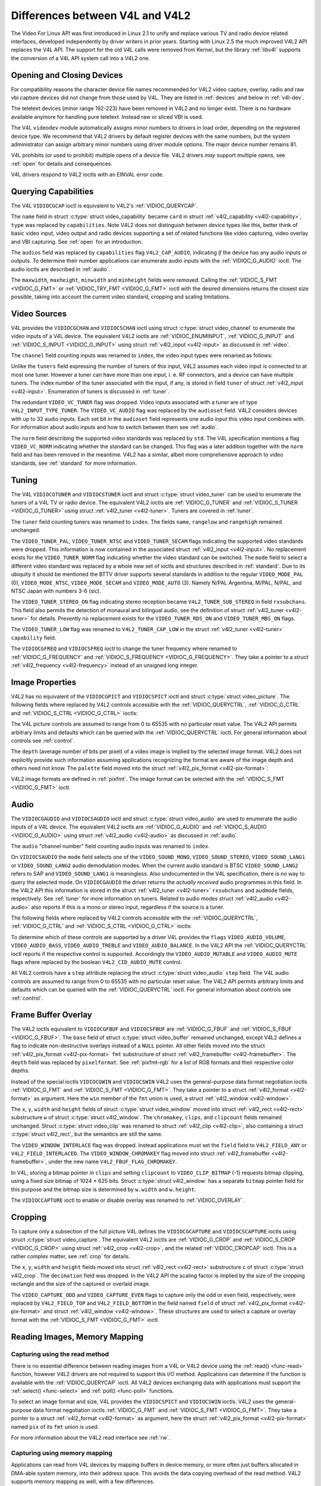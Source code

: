 .. -*- coding: utf-8; mode: rst -*-

.. _diff-v4l:

********************************
Differences between V4L and V4L2
********************************

The Video For Linux API was first introduced in Linux 2.1 to unify and
replace various TV and radio device related interfaces, developed
independently by driver writers in prior years. Starting with Linux 2.5
the much improved V4L2 API replaces the V4L API. The support for the old
V4L calls were removed from Kernel, but the library :ref:`libv4l`
supports the conversion of a V4L API system call into a V4L2 one.


Opening and Closing Devices
===========================

For compatibility reasons the character device file names recommended
for V4L2 video capture, overlay, radio and raw vbi capture devices did
not change from those used by V4L. They are listed in :ref:`devices`
and below in :ref:`v4l-dev`.

The teletext devices (minor range 192-223) have been removed in V4L2 and
no longer exist. There is no hardware available anymore for handling
pure teletext. Instead raw or sliced VBI is used.

The V4L ``videodev`` module automatically assigns minor numbers to
drivers in load order, depending on the registered device type. We
recommend that V4L2 drivers by default register devices with the same
numbers, but the system administrator can assign arbitrary minor numbers
using driver module options. The major device number remains 81.


.. _v4l-dev:

.. flat-table:: V4L Device Types, Names and Numbers
    :header-rows:  1
    :stub-columns: 0


    -  .. row 1

       -  Device Type

       -  File Name

       -  Minor Numbers

    -  .. row 2

       -  Video capture and overlay

       -  ``/dev/video`` and ``/dev/bttv0``\  [1]_, ``/dev/video0`` to
          ``/dev/video63``

       -  0-63

    -  .. row 3

       -  Radio receiver

       -  ``/dev/radio``\  [2]_, ``/dev/radio0`` to ``/dev/radio63``

       -  64-127

    -  .. row 4

       -  Raw VBI capture

       -  ``/dev/vbi``, ``/dev/vbi0`` to ``/dev/vbi31``

       -  224-255


V4L prohibits (or used to prohibit) multiple opens of a device file.
V4L2 drivers *may* support multiple opens, see :ref:`open` for details
and consequences.

V4L drivers respond to V4L2 ioctls with an EINVAL error code.


Querying Capabilities
=====================

The V4L ``VIDIOCGCAP`` ioctl is equivalent to V4L2's
:ref:`VIDIOC_QUERYCAP`.

The ``name`` field in struct :c:type:`struct video_capability` became
``card`` in struct :ref:`v4l2_capability <v4l2-capability>`, ``type``
was replaced by ``capabilities``. Note V4L2 does not distinguish between
device types like this, better think of basic video input, video output
and radio devices supporting a set of related functions like video
capturing, video overlay and VBI capturing. See :ref:`open` for an
introduction.



.. flat-table::
    :header-rows:  1
    :stub-columns: 0


    -  .. row 1

       -  struct :c:type:`struct video_capability` ``type``

       -  struct :ref:`v4l2_capability <v4l2-capability>`
          ``capabilities`` flags

       -  Purpose

    -  .. row 2

       -  ``VID_TYPE_CAPTURE``

       -  ``V4L2_CAP_VIDEO_CAPTURE``

       -  The :ref:`video capture <capture>` interface is supported.

    -  .. row 3

       -  ``VID_TYPE_TUNER``

       -  ``V4L2_CAP_TUNER``

       -  The device has a :ref:`tuner or modulator <tuner>`.

    -  .. row 4

       -  ``VID_TYPE_TELETEXT``

       -  ``V4L2_CAP_VBI_CAPTURE``

       -  The :ref:`raw VBI capture <raw-vbi>` interface is supported.

    -  .. row 5

       -  ``VID_TYPE_OVERLAY``

       -  ``V4L2_CAP_VIDEO_OVERLAY``

       -  The :ref:`video overlay <overlay>` interface is supported.

    -  .. row 6

       -  ``VID_TYPE_CHROMAKEY``

       -  ``V4L2_FBUF_CAP_CHROMAKEY`` in field ``capability`` of struct
          :ref:`v4l2_framebuffer <v4l2-framebuffer>`

       -  Whether chromakey overlay is supported. For more information on
          overlay see :ref:`overlay`.

    -  .. row 7

       -  ``VID_TYPE_CLIPPING``

       -  ``V4L2_FBUF_CAP_LIST_CLIPPING`` and
          ``V4L2_FBUF_CAP_BITMAP_CLIPPING`` in field ``capability`` of
          struct :ref:`v4l2_framebuffer <v4l2-framebuffer>`

       -  Whether clipping the overlaid image is supported, see
          :ref:`overlay`.

    -  .. row 8

       -  ``VID_TYPE_FRAMERAM``

       -  ``V4L2_FBUF_CAP_EXTERNOVERLAY`` *not set* in field ``capability``
          of struct :ref:`v4l2_framebuffer <v4l2-framebuffer>`

       -  Whether overlay overwrites frame buffer memory, see
          :ref:`overlay`.

    -  .. row 9

       -  ``VID_TYPE_SCALES``

       -  ``-``

       -  This flag indicates if the hardware can scale images. The V4L2 API
          implies the scale factor by setting the cropping dimensions and
          image size with the :ref:`VIDIOC_S_CROP <VIDIOC_G_CROP>` and
          :ref:`VIDIOC_S_FMT <VIDIOC_G_FMT>` ioctl, respectively. The
          driver returns the closest sizes possible. For more information on
          cropping and scaling see :ref:`crop`.

    -  .. row 10

       -  ``VID_TYPE_MONOCHROME``

       -  ``-``

       -  Applications can enumerate the supported image formats with the
          :ref:`VIDIOC_ENUM_FMT` ioctl to determine if
          the device supports grey scale capturing only. For more
          information on image formats see :ref:`pixfmt`.

    -  .. row 11

       -  ``VID_TYPE_SUBCAPTURE``

       -  ``-``

       -  Applications can call the :ref:`VIDIOC_G_CROP`
          ioctl to determine if the device supports capturing a subsection
          of the full picture ("cropping" in V4L2). If not, the ioctl
          returns the EINVAL error code. For more information on cropping
          and scaling see :ref:`crop`.

    -  .. row 12

       -  ``VID_TYPE_MPEG_DECODER``

       -  ``-``

       -  Applications can enumerate the supported image formats with the
          :ref:`VIDIOC_ENUM_FMT` ioctl to determine if
          the device supports MPEG streams.

    -  .. row 13

       -  ``VID_TYPE_MPEG_ENCODER``

       -  ``-``

       -  See above.

    -  .. row 14

       -  ``VID_TYPE_MJPEG_DECODER``

       -  ``-``

       -  See above.

    -  .. row 15

       -  ``VID_TYPE_MJPEG_ENCODER``

       -  ``-``

       -  See above.


The ``audios`` field was replaced by ``capabilities`` flag
``V4L2_CAP_AUDIO``, indicating *if* the device has any audio inputs or
outputs. To determine their number applications can enumerate audio
inputs with the :ref:`VIDIOC_G_AUDIO` ioctl. The
audio ioctls are described in :ref:`audio`.

The ``maxwidth``, ``maxheight``, ``minwidth`` and ``minheight`` fields
were removed. Calling the :ref:`VIDIOC_S_FMT <VIDIOC_G_FMT>` or
:ref:`VIDIOC_TRY_FMT <VIDIOC_G_FMT>` ioctl with the desired
dimensions returns the closest size possible, taking into account the
current video standard, cropping and scaling limitations.


Video Sources
=============

V4L provides the ``VIDIOCGCHAN`` and ``VIDIOCSCHAN`` ioctl using struct
:c:type:`struct video_channel` to enumerate the video inputs of a V4L
device. The equivalent V4L2 ioctls are
:ref:`VIDIOC_ENUMINPUT`,
:ref:`VIDIOC_G_INPUT` and
:ref:`VIDIOC_S_INPUT <VIDIOC_G_INPUT>` using struct
:ref:`v4l2_input <v4l2-input>` as discussed in :ref:`video`.

The ``channel`` field counting inputs was renamed to ``index``, the
video input types were renamed as follows:



.. flat-table::
    :header-rows:  1
    :stub-columns: 0


    -  .. row 1

       -  struct :c:type:`struct video_channel` ``type``

       -  struct :ref:`v4l2_input <v4l2-input>` ``type``

    -  .. row 2

       -  ``VIDEO_TYPE_TV``

       -  ``V4L2_INPUT_TYPE_TUNER``

    -  .. row 3

       -  ``VIDEO_TYPE_CAMERA``

       -  ``V4L2_INPUT_TYPE_CAMERA``


Unlike the ``tuners`` field expressing the number of tuners of this
input, V4L2 assumes each video input is connected to at most one tuner.
However a tuner can have more than one input, i. e. RF connectors, and a
device can have multiple tuners. The index number of the tuner
associated with the input, if any, is stored in field ``tuner`` of
struct :ref:`v4l2_input <v4l2-input>`. Enumeration of tuners is
discussed in :ref:`tuner`.

The redundant ``VIDEO_VC_TUNER`` flag was dropped. Video inputs
associated with a tuner are of type ``V4L2_INPUT_TYPE_TUNER``. The
``VIDEO_VC_AUDIO`` flag was replaced by the ``audioset`` field. V4L2
considers devices with up to 32 audio inputs. Each set bit in the
``audioset`` field represents one audio input this video input combines
with. For information about audio inputs and how to switch between them
see :ref:`audio`.

The ``norm`` field describing the supported video standards was replaced
by ``std``. The V4L specification mentions a flag ``VIDEO_VC_NORM``
indicating whether the standard can be changed. This flag was a later
addition together with the ``norm`` field and has been removed in the
meantime. V4L2 has a similar, albeit more comprehensive approach to
video standards, see :ref:`standard` for more information.


Tuning
======

The V4L ``VIDIOCGTUNER`` and ``VIDIOCSTUNER`` ioctl and struct
:c:type:`struct video_tuner` can be used to enumerate the tuners of a
V4L TV or radio device. The equivalent V4L2 ioctls are
:ref:`VIDIOC_G_TUNER` and
:ref:`VIDIOC_S_TUNER <VIDIOC_G_TUNER>` using struct
:ref:`v4l2_tuner <v4l2-tuner>`. Tuners are covered in :ref:`tuner`.

The ``tuner`` field counting tuners was renamed to ``index``. The fields
``name``, ``rangelow`` and ``rangehigh`` remained unchanged.

The ``VIDEO_TUNER_PAL``, ``VIDEO_TUNER_NTSC`` and ``VIDEO_TUNER_SECAM``
flags indicating the supported video standards were dropped. This
information is now contained in the associated struct
:ref:`v4l2_input <v4l2-input>`. No replacement exists for the
``VIDEO_TUNER_NORM`` flag indicating whether the video standard can be
switched. The ``mode`` field to select a different video standard was
replaced by a whole new set of ioctls and structures described in
:ref:`standard`. Due to its ubiquity it should be mentioned the BTTV
driver supports several standards in addition to the regular
``VIDEO_MODE_PAL`` (0), ``VIDEO_MODE_NTSC``, ``VIDEO_MODE_SECAM`` and
``VIDEO_MODE_AUTO`` (3). Namely N/PAL Argentina, M/PAL, N/PAL, and NTSC
Japan with numbers 3-6 (sic).

The ``VIDEO_TUNER_STEREO_ON`` flag indicating stereo reception became
``V4L2_TUNER_SUB_STEREO`` in field ``rxsubchans``. This field also
permits the detection of monaural and bilingual audio, see the
definition of struct :ref:`v4l2_tuner <v4l2-tuner>` for details.
Presently no replacement exists for the ``VIDEO_TUNER_RDS_ON`` and
``VIDEO_TUNER_MBS_ON`` flags.

The ``VIDEO_TUNER_LOW`` flag was renamed to ``V4L2_TUNER_CAP_LOW`` in
the struct :ref:`v4l2_tuner <v4l2-tuner>` ``capability`` field.

The ``VIDIOCGFREQ`` and ``VIDIOCSFREQ`` ioctl to change the tuner
frequency where renamed to
:ref:`VIDIOC_G_FREQUENCY` and
:ref:`VIDIOC_S_FREQUENCY <VIDIOC_G_FREQUENCY>`. They take a pointer
to a struct :ref:`v4l2_frequency <v4l2-frequency>` instead of an
unsigned long integer.


.. _v4l-image-properties:

Image Properties
================

V4L2 has no equivalent of the ``VIDIOCGPICT`` and ``VIDIOCSPICT`` ioctl
and struct :c:type:`struct video_picture`. The following fields where
replaced by V4L2 controls accessible with the
:ref:`VIDIOC_QUERYCTRL`,
:ref:`VIDIOC_G_CTRL` and
:ref:`VIDIOC_S_CTRL <VIDIOC_G_CTRL>` ioctls:



.. flat-table::
    :header-rows:  1
    :stub-columns: 0


    -  .. row 1

       -  struct :c:type:`struct video_picture`

       -  V4L2 Control ID

    -  .. row 2

       -  ``brightness``

       -  ``V4L2_CID_BRIGHTNESS``

    -  .. row 3

       -  ``hue``

       -  ``V4L2_CID_HUE``

    -  .. row 4

       -  ``colour``

       -  ``V4L2_CID_SATURATION``

    -  .. row 5

       -  ``contrast``

       -  ``V4L2_CID_CONTRAST``

    -  .. row 6

       -  ``whiteness``

       -  ``V4L2_CID_WHITENESS``


The V4L picture controls are assumed to range from 0 to 65535 with no
particular reset value. The V4L2 API permits arbitrary limits and
defaults which can be queried with the
:ref:`VIDIOC_QUERYCTRL` ioctl. For general
information about controls see :ref:`control`.

The ``depth`` (average number of bits per pixel) of a video image is
implied by the selected image format. V4L2 does not explicitly provide
such information assuming applications recognizing the format are aware
of the image depth and others need not know. The ``palette`` field moved
into the struct :ref:`v4l2_pix_format <v4l2-pix-format>`:



.. flat-table::
    :header-rows:  1
    :stub-columns: 0


    -  .. row 1

       -  struct :c:type:`struct video_picture` ``palette``

       -  struct :ref:`v4l2_pix_format <v4l2-pix-format>` ``pixfmt``

    -  .. row 2

       -  ``VIDEO_PALETTE_GREY``

       -  :ref:`V4L2_PIX_FMT_GREY <V4L2-PIX-FMT-GREY>`

    -  .. row 3

       -  ``VIDEO_PALETTE_HI240``

       -  :ref:`V4L2_PIX_FMT_HI240 <pixfmt-reserved>` [3]_

    -  .. row 4

       -  ``VIDEO_PALETTE_RGB565``

       -  :ref:`V4L2_PIX_FMT_RGB565 <pixfmt-rgb>`

    -  .. row 5

       -  ``VIDEO_PALETTE_RGB555``

       -  :ref:`V4L2_PIX_FMT_RGB555 <pixfmt-rgb>`

    -  .. row 6

       -  ``VIDEO_PALETTE_RGB24``

       -  :ref:`V4L2_PIX_FMT_BGR24 <pixfmt-rgb>`

    -  .. row 7

       -  ``VIDEO_PALETTE_RGB32``

       -  :ref:`V4L2_PIX_FMT_BGR32 <pixfmt-rgb>` [4]_

    -  .. row 8

       -  ``VIDEO_PALETTE_YUV422``

       -  :ref:`V4L2_PIX_FMT_YUYV <V4L2-PIX-FMT-YUYV>`

    -  .. row 9

       -  ``VIDEO_PALETTE_YUYV``\  [5]_

       -  :ref:`V4L2_PIX_FMT_YUYV <V4L2-PIX-FMT-YUYV>`

    -  .. row 10

       -  ``VIDEO_PALETTE_UYVY``

       -  :ref:`V4L2_PIX_FMT_UYVY <V4L2-PIX-FMT-UYVY>`

    -  .. row 11

       -  ``VIDEO_PALETTE_YUV420``

       -  None

    -  .. row 12

       -  ``VIDEO_PALETTE_YUV411``

       -  :ref:`V4L2_PIX_FMT_Y41P <V4L2-PIX-FMT-Y41P>` [6]_

    -  .. row 13

       -  ``VIDEO_PALETTE_RAW``

       -  None [7]_

    -  .. row 14

       -  ``VIDEO_PALETTE_YUV422P``

       -  :ref:`V4L2_PIX_FMT_YUV422P <V4L2-PIX-FMT-YUV422P>`

    -  .. row 15

       -  ``VIDEO_PALETTE_YUV411P``

       -  :ref:`V4L2_PIX_FMT_YUV411P <V4L2-PIX-FMT-YUV411P>` [8]_

    -  .. row 16

       -  ``VIDEO_PALETTE_YUV420P``

       -  :ref:`V4L2_PIX_FMT_YVU420 <V4L2-PIX-FMT-YVU420>`

    -  .. row 17

       -  ``VIDEO_PALETTE_YUV410P``

       -  :ref:`V4L2_PIX_FMT_YVU410 <V4L2-PIX-FMT-YVU410>`


V4L2 image formats are defined in :ref:`pixfmt`. The image format can
be selected with the :ref:`VIDIOC_S_FMT <VIDIOC_G_FMT>` ioctl.


Audio
=====

The ``VIDIOCGAUDIO`` and ``VIDIOCSAUDIO`` ioctl and struct
:c:type:`struct video_audio` are used to enumerate the audio inputs
of a V4L device. The equivalent V4L2 ioctls are
:ref:`VIDIOC_G_AUDIO` and
:ref:`VIDIOC_S_AUDIO <VIDIOC_G_AUDIO>` using struct
:ref:`v4l2_audio <v4l2-audio>` as discussed in :ref:`audio`.

The ``audio`` "channel number" field counting audio inputs was renamed
to ``index``.

On ``VIDIOCSAUDIO`` the ``mode`` field selects *one* of the
``VIDEO_SOUND_MONO``, ``VIDEO_SOUND_STEREO``, ``VIDEO_SOUND_LANG1`` or
``VIDEO_SOUND_LANG2`` audio demodulation modes. When the current audio
standard is BTSC ``VIDEO_SOUND_LANG2`` refers to SAP and
``VIDEO_SOUND_LANG1`` is meaningless. Also undocumented in the V4L
specification, there is no way to query the selected mode. On
``VIDIOCGAUDIO`` the driver returns the *actually received* audio
programmes in this field. In the V4L2 API this information is stored in
the struct :ref:`v4l2_tuner <v4l2-tuner>` ``rxsubchans`` and
``audmode`` fields, respectively. See :ref:`tuner` for more
information on tuners. Related to audio modes struct
:ref:`v4l2_audio <v4l2-audio>` also reports if this is a mono or
stereo input, regardless if the source is a tuner.

The following fields where replaced by V4L2 controls accessible with the
:ref:`VIDIOC_QUERYCTRL`,
:ref:`VIDIOC_G_CTRL` and
:ref:`VIDIOC_S_CTRL <VIDIOC_G_CTRL>` ioctls:



.. flat-table::
    :header-rows:  1
    :stub-columns: 0


    -  .. row 1

       -  struct :c:type:`struct video_audio`

       -  V4L2 Control ID

    -  .. row 2

       -  ``volume``

       -  ``V4L2_CID_AUDIO_VOLUME``

    -  .. row 3

       -  ``bass``

       -  ``V4L2_CID_AUDIO_BASS``

    -  .. row 4

       -  ``treble``

       -  ``V4L2_CID_AUDIO_TREBLE``

    -  .. row 5

       -  ``balance``

       -  ``V4L2_CID_AUDIO_BALANCE``


To determine which of these controls are supported by a driver V4L
provides the ``flags`` ``VIDEO_AUDIO_VOLUME``, ``VIDEO_AUDIO_BASS``,
``VIDEO_AUDIO_TREBLE`` and ``VIDEO_AUDIO_BALANCE``. In the V4L2 API the
:ref:`VIDIOC_QUERYCTRL` ioctl reports if the
respective control is supported. Accordingly the ``VIDEO_AUDIO_MUTABLE``
and ``VIDEO_AUDIO_MUTE`` flags where replaced by the boolean
``V4L2_CID_AUDIO_MUTE`` control.

All V4L2 controls have a ``step`` attribute replacing the struct
:c:type:`struct video_audio` ``step`` field. The V4L audio controls
are assumed to range from 0 to 65535 with no particular reset value. The
V4L2 API permits arbitrary limits and defaults which can be queried with
the :ref:`VIDIOC_QUERYCTRL` ioctl. For general
information about controls see :ref:`control`.


Frame Buffer Overlay
====================

The V4L2 ioctls equivalent to ``VIDIOCGFBUF`` and ``VIDIOCSFBUF`` are
:ref:`VIDIOC_G_FBUF` and
:ref:`VIDIOC_S_FBUF <VIDIOC_G_FBUF>`. The ``base`` field of struct
:c:type:`struct video_buffer` remained unchanged, except V4L2 defines
a flag to indicate non-destructive overlays instead of a ``NULL``
pointer. All other fields moved into the struct
:ref:`v4l2_pix_format <v4l2-pix-format>` ``fmt`` substructure of
struct :ref:`v4l2_framebuffer <v4l2-framebuffer>`. The ``depth``
field was replaced by ``pixelformat``. See :ref:`pixfmt-rgb` for a
list of RGB formats and their respective color depths.

Instead of the special ioctls ``VIDIOCGWIN`` and ``VIDIOCSWIN`` V4L2
uses the general-purpose data format negotiation ioctls
:ref:`VIDIOC_G_FMT` and
:ref:`VIDIOC_S_FMT <VIDIOC_G_FMT>`. They take a pointer to a struct
:ref:`v4l2_format <v4l2-format>` as argument. Here the ``win`` member
of the ``fmt`` union is used, a struct
:ref:`v4l2_window <v4l2-window>`.

The ``x``, ``y``, ``width`` and ``height`` fields of struct
:c:type:`struct video_window` moved into struct
:ref:`v4l2_rect <v4l2-rect>` substructure ``w`` of struct
:c:type:`struct v4l2_window`. The ``chromakey``, ``clips``, and
``clipcount`` fields remained unchanged. Struct
:c:type:`struct video_clip` was renamed to struct
:ref:`v4l2_clip <v4l2-clip>`, also containing a struct
:c:type:`struct v4l2_rect`, but the semantics are still the same.

The ``VIDEO_WINDOW_INTERLACE`` flag was dropped. Instead applications
must set the ``field`` field to ``V4L2_FIELD_ANY`` or
``V4L2_FIELD_INTERLACED``. The ``VIDEO_WINDOW_CHROMAKEY`` flag moved
into struct :ref:`v4l2_framebuffer <v4l2-framebuffer>`, under the new
name ``V4L2_FBUF_FLAG_CHROMAKEY``.

In V4L, storing a bitmap pointer in ``clips`` and setting ``clipcount``
to ``VIDEO_CLIP_BITMAP`` (-1) requests bitmap clipping, using a fixed
size bitmap of 1024 × 625 bits. Struct :c:type:`struct v4l2_window`
has a separate ``bitmap`` pointer field for this purpose and the bitmap
size is determined by ``w.width`` and ``w.height``.

The ``VIDIOCCAPTURE`` ioctl to enable or disable overlay was renamed to
:ref:`VIDIOC_OVERLAY`.


Cropping
========

To capture only a subsection of the full picture V4L defines the
``VIDIOCGCAPTURE`` and ``VIDIOCSCAPTURE`` ioctls using struct
:c:type:`struct video_capture`. The equivalent V4L2 ioctls are
:ref:`VIDIOC_G_CROP` and
:ref:`VIDIOC_S_CROP <VIDIOC_G_CROP>` using struct
:ref:`v4l2_crop <v4l2-crop>`, and the related
:ref:`VIDIOC_CROPCAP` ioctl. This is a rather
complex matter, see :ref:`crop` for details.

The ``x``, ``y``, ``width`` and ``height`` fields moved into struct
:ref:`v4l2_rect <v4l2-rect>` substructure ``c`` of struct
:c:type:`struct v4l2_crop`. The ``decimation`` field was dropped. In
the V4L2 API the scaling factor is implied by the size of the cropping
rectangle and the size of the captured or overlaid image.

The ``VIDEO_CAPTURE_ODD`` and ``VIDEO_CAPTURE_EVEN`` flags to capture
only the odd or even field, respectively, were replaced by
``V4L2_FIELD_TOP`` and ``V4L2_FIELD_BOTTOM`` in the field named
``field`` of struct :ref:`v4l2_pix_format <v4l2-pix-format>` and
struct :ref:`v4l2_window <v4l2-window>`. These structures are used to
select a capture or overlay format with the
:ref:`VIDIOC_S_FMT <VIDIOC_G_FMT>` ioctl.


Reading Images, Memory Mapping
==============================


Capturing using the read method
-------------------------------

There is no essential difference between reading images from a V4L or
V4L2 device using the :ref:`read() <func-read>` function, however V4L2
drivers are not required to support this I/O method. Applications can
determine if the function is available with the
:ref:`VIDIOC_QUERYCAP` ioctl. All V4L2 devices
exchanging data with applications must support the
:ref:`select() <func-select>` and :ref:`poll() <func-poll>`
functions.

To select an image format and size, V4L provides the ``VIDIOCSPICT`` and
``VIDIOCSWIN`` ioctls. V4L2 uses the general-purpose data format
negotiation ioctls :ref:`VIDIOC_G_FMT` and
:ref:`VIDIOC_S_FMT <VIDIOC_G_FMT>`. They take a pointer to a struct
:ref:`v4l2_format <v4l2-format>` as argument, here the struct
:ref:`v4l2_pix_format <v4l2-pix-format>` named ``pix`` of its
``fmt`` union is used.

For more information about the V4L2 read interface see :ref:`rw`.


Capturing using memory mapping
------------------------------

Applications can read from V4L devices by mapping buffers in device
memory, or more often just buffers allocated in DMA-able system memory,
into their address space. This avoids the data copying overhead of the
read method. V4L2 supports memory mapping as well, with a few
differences.



.. flat-table::
    :header-rows:  1
    :stub-columns: 0


    -  .. row 1

       -  V4L

       -  V4L2

    -  .. row 2

       -  
       -  The image format must be selected before buffers are allocated,
          with the :ref:`VIDIOC_S_FMT <VIDIOC_G_FMT>` ioctl. When no
          format is selected the driver may use the last, possibly by
          another application requested format.

    -  .. row 3

       -  Applications cannot change the number of buffers. The it is built
          into the driver, unless it has a module option to change the
          number when the driver module is loaded.

       -  The :ref:`VIDIOC_REQBUFS` ioctl allocates the
          desired number of buffers, this is a required step in the
          initialization sequence.

    -  .. row 4

       -  Drivers map all buffers as one contiguous range of memory. The
          ``VIDIOCGMBUF`` ioctl is available to query the number of buffers,
          the offset of each buffer from the start of the virtual file, and
          the overall amount of memory used, which can be used as arguments
          for the :ref:`mmap() <func-mmap>` function.

       -  Buffers are individually mapped. The offset and size of each
          buffer can be determined with the
          :ref:`VIDIOC_QUERYBUF` ioctl.

    -  .. row 5

       -  The ``VIDIOCMCAPTURE`` ioctl prepares a buffer for capturing. It
          also determines the image format for this buffer. The ioctl
          returns immediately, eventually with an EAGAIN error code if no
          video signal had been detected. When the driver supports more than
          one buffer applications can call the ioctl multiple times and thus
          have multiple outstanding capture requests.

          The ``VIDIOCSYNC`` ioctl suspends execution until a particular
          buffer has been filled.

       -  Drivers maintain an incoming and outgoing queue.
          :ref:`VIDIOC_QBUF` enqueues any empty buffer into
          the incoming queue. Filled buffers are dequeued from the outgoing
          queue with the :ref:`VIDIOC_DQBUF <VIDIOC_QBUF>` ioctl. To wait
          until filled buffers become available this function,
          :ref:`select() <func-select>` or :ref:`poll() <func-poll>` can
          be used. The :ref:`VIDIOC_STREAMON` ioctl
          must be called once after enqueuing one or more buffers to start
          capturing. Its counterpart
          :ref:`VIDIOC_STREAMOFF <VIDIOC_STREAMON>` stops capturing and
          dequeues all buffers from both queues. Applications can query the
          signal status, if known, with the
          :ref:`VIDIOC_ENUMINPUT` ioctl.


For a more in-depth discussion of memory mapping and examples, see
:ref:`mmap`.


Reading Raw VBI Data
====================

Originally the V4L API did not specify a raw VBI capture interface, only
the device file ``/dev/vbi`` was reserved for this purpose. The only
driver supporting this interface was the BTTV driver, de-facto defining
the V4L VBI interface. Reading from the device yields a raw VBI image
with the following parameters:



.. flat-table::
    :header-rows:  1
    :stub-columns: 0


    -  .. row 1

       -  struct :ref:`v4l2_vbi_format <v4l2-vbi-format>`

       -  V4L, BTTV driver

    -  .. row 2

       -  sampling_rate

       -  28636363 Hz NTSC (or any other 525-line standard); 35468950 Hz PAL
          and SECAM (625-line standards)

    -  .. row 3

       -  offset

       -  ?

    -  .. row 4

       -  samples_per_line

       -  2048

    -  .. row 5

       -  sample_format

       -  V4L2_PIX_FMT_GREY. The last four bytes (a machine endianness
          integer) contain a frame counter.

    -  .. row 6

       -  start[]

       -  10, 273 NTSC; 22, 335 PAL and SECAM

    -  .. row 7

       -  count[]

       -  16, 16 [9]_

    -  .. row 8

       -  flags

       -  0


Undocumented in the V4L specification, in Linux 2.3 the
``VIDIOCGVBIFMT`` and ``VIDIOCSVBIFMT`` ioctls using struct
:c:type:`struct vbi_format` were added to determine the VBI image
parameters. These ioctls are only partially compatible with the V4L2 VBI
interface specified in :ref:`raw-vbi`.

An ``offset`` field does not exist, ``sample_format`` is supposed to be
``VIDEO_PALETTE_RAW``, equivalent to ``V4L2_PIX_FMT_GREY``. The
remaining fields are probably equivalent to struct
:ref:`v4l2_vbi_format <v4l2-vbi-format>`.

Apparently only the Zoran (ZR 36120) driver implements these ioctls. The
semantics differ from those specified for V4L2 in two ways. The
parameters are reset on :ref:`open() <func-open>` and
``VIDIOCSVBIFMT`` always returns an EINVAL error code if the parameters
are invalid.


Miscellaneous
=============

V4L2 has no equivalent of the ``VIDIOCGUNIT`` ioctl. Applications can
find the VBI device associated with a video capture device (or vice
versa) by reopening the device and requesting VBI data. For details see
:ref:`open`.

No replacement exists for ``VIDIOCKEY``, and the V4L functions for
microcode programming. A new interface for MPEG compression and playback
devices is documented in :ref:`extended-controls`.

.. [1]
   According to Documentation/devices.txt these should be symbolic links
   to ``/dev/video0``. Note the original bttv interface is not
   compatible with V4L or V4L2.

.. [2]
   According to ``Documentation/devices.txt`` a symbolic link to
   ``/dev/radio0``.

.. [3]
   This is a custom format used by the BTTV driver, not one of the V4L2
   standard formats.

.. [4]
   Presumably all V4L RGB formats are little-endian, although some
   drivers might interpret them according to machine endianness. V4L2
   defines little-endian, big-endian and red/blue swapped variants. For
   details see :ref:`pixfmt-rgb`.

.. [5]
   ``VIDEO_PALETTE_YUV422`` and ``VIDEO_PALETTE_YUYV`` are the same
   formats. Some V4L drivers respond to one, some to the other.

.. [6]
   Not to be confused with ``V4L2_PIX_FMT_YUV411P``, which is a planar
   format.

.. [7]
   V4L explains this as: "RAW capture (BT848)"

.. [8]
   Not to be confused with ``V4L2_PIX_FMT_Y41P``, which is a packed
   format.

.. [9]
   Old driver versions used different values, eventually the custom
   ``BTTV_VBISIZE`` ioctl was added to query the correct values.


.. ------------------------------------------------------------------------------
.. This file was automatically converted from DocBook-XML with the dbxml
.. library (https://github.com/return42/sphkerneldoc). The origin XML comes
.. from the linux kernel, refer to:
..
.. * https://github.com/torvalds/linux/tree/master/Documentation/DocBook
.. ------------------------------------------------------------------------------

